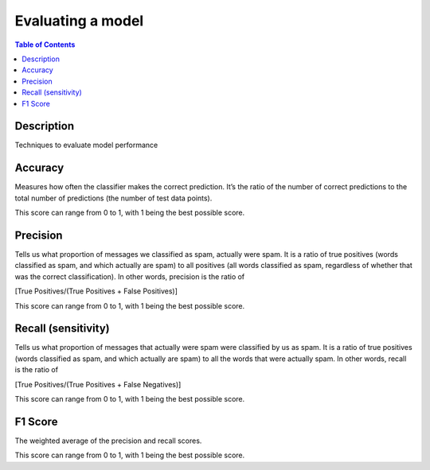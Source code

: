 .. meta::
    :description lang=en: Collect useful snippets related to evaluating/verification model techniques
    :keywords: Python, Python3 Cheat Sheet

==============================
Evaluating a model
==============================

.. contents:: Table of Contents
    :backlinks: none


Description
------------

Techniques to evaluate model performance

Accuracy
---------

Measures how often the classifier makes the correct prediction. It’s the ratio of the number of correct predictions to the total number of predictions (the number of test data points).

This score can range from 0 to 1, with 1 being the best possible score.

Precision
----------

Tells us what proportion of messages we classified as spam, actually were spam. It is a ratio of true positives (words classified as spam, and which actually are spam) to all positives (all words classified as spam, regardless of whether that was the correct classification). In other words, precision is the ratio of

[True Positives/(True Positives + False Positives)]

This score can range from 0 to 1, with 1 being the best possible score.

Recall (sensitivity)
----------------------

Tells us what proportion of messages that actually were spam were classified by us as spam. It is a ratio of true positives (words classified as spam, and which actually are spam) to all the words that were actually spam. In other words, recall is the ratio of

[True Positives/(True Positives + False Negatives)]

This score can range from 0 to 1, with 1 being the best possible score.

F1 Score
---------


The weighted average of the precision and recall scores.

This score can range from 0 to 1, with 1 being the best possible score.